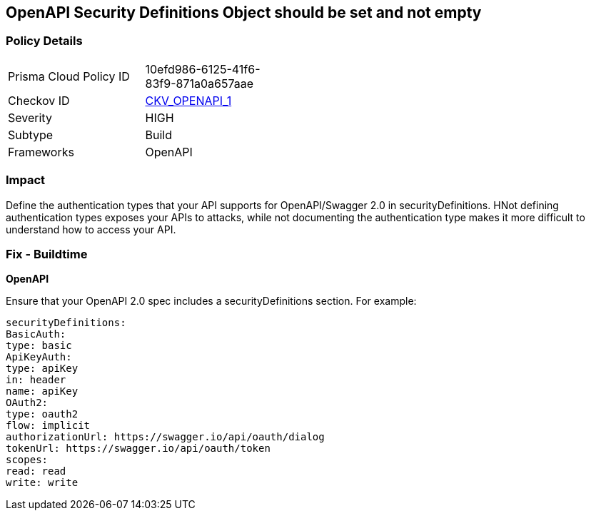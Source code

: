 == OpenAPI Security Definitions Object should be set and not empty


=== Policy Details 

[width=45%]
[cols="1,1"]
|=== 
|Prisma Cloud Policy ID 
| 10efd986-6125-41f6-83f9-871a0a657aae

|Checkov ID 
| https://github.com/bridgecrewio/checkov/tree/master/checkov/openapi/checks/resource/v2/SecurityDefinitions.py[CKV_OPENAPI_1]

|Severity
|HIGH

|Subtype
|Build

|Frameworks
|OpenAPI

|=== 



=== Impact
Define the authentication types that your API supports for OpenAPI/Swagger 2.0 in securityDefinitions.
HNot defining authentication types exposes your APIs to attacks, while not documenting the authentication type makes it more difficult to understand how to access your API.

=== Fix - Buildtime


*OpenAPI* 


Ensure that your OpenAPI 2.0 spec includes a securityDefinitions section.
For example:
[source,yaml]
----
securityDefinitions:
BasicAuth:
type: basic
ApiKeyAuth:
type: apiKey
in: header
name: apiKey
OAuth2:
type: oauth2
flow: implicit
authorizationUrl: https://swagger.io/api/oauth/dialog
tokenUrl: https://swagger.io/api/oauth/token
scopes:
read: read
write: write
----
